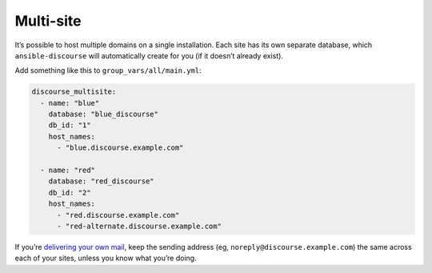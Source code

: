 Multi-site
==========

It’s possible to host multiple domains on a single installation. Each site has
its own separate database, which ``ansible-discourse`` will automatically create
for you (if it doesn’t already exist).

Add something like this to ``group_vars/all/main.yml``:

.. code-block:: yaml

    discourse_multisite:
      - name: "blue"
        database: "blue_discourse"
        db_id: "1"
        host_names:
          - "blue.discourse.example.com"

      - name: "red"
        database: "red_discourse"
        db_id: "2"
        host_names:
          - "red.discourse.example.com"
          - "red-alternate.discourse.example.com"

If you’re `delivering your own mail <docs/README.mail.rst>`_, keep the sending
address (eg, ``noreply@discourse.example.com``) the same across each of your
sites, unless you know what you’re doing.

